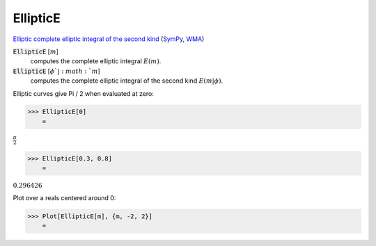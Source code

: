 EllipticE
=========

`Elliptic complete elliptic integral of the second kind <https://en.wikipedia.org/wiki/Elliptic_integral#Complete_elliptic_integral_of_the_second_kind>`_ (`SymPy <https://docs.sympy.org/latest/modules/functions/special.html#sympy.functions.special.elliptic_integrals.elliptic_e>`_, `WMA <https://reference.wolfram.com/language/ref/EllipticE.html>`_)


:code:`EllipticE` [:math:`m`]
    computes the complete elliptic integral :math:`E(m)`.

:code:`EllipticE` [:math:`\phi`|:math:`m`]
    computes the complete elliptic integral of the second kind :math:`E(m|\phi)`.





Elliptic curves give Pi / 2 when evaluated at zero:

>>> EllipticE[0]
    =

:math:`\frac{ \pi }{2}`


>>> EllipticE[0.3, 0.8]
    =

:math:`0.296426`



Plot over a reals centered around 0:

>>> Plot[EllipticE[m], {m, -2, 2}]
    =

.. image:: tmpw0f6h3d1.png
    :align: center



